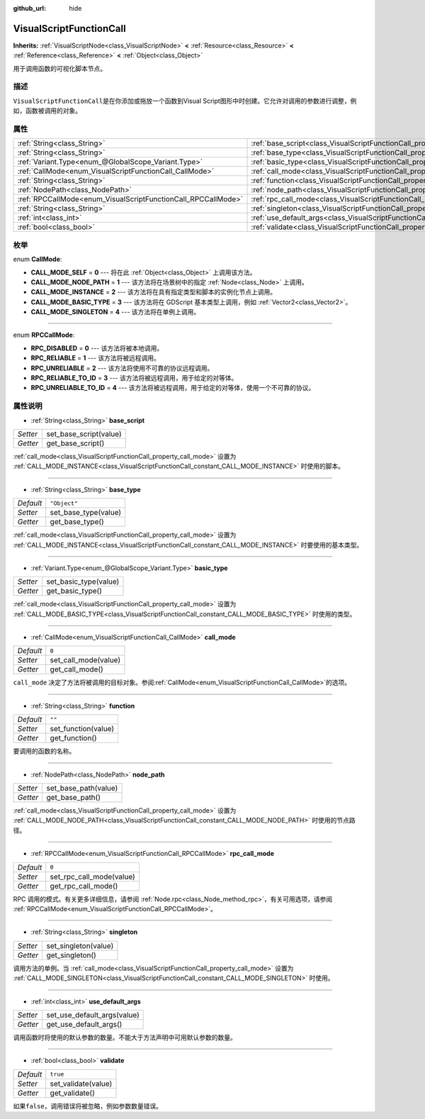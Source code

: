 :github_url: hide

.. Generated automatically by doc/tools/make_rst.py in GaaeExplorer's source tree.
.. DO NOT EDIT THIS FILE, but the VisualScriptFunctionCall.xml source instead.
.. The source is found in doc/classes or modules/<name>/doc_classes.

.. _class_VisualScriptFunctionCall:

VisualScriptFunctionCall
========================

**Inherits:** :ref:`VisualScriptNode<class_VisualScriptNode>` **<** :ref:`Resource<class_Resource>` **<** :ref:`Reference<class_Reference>` **<** :ref:`Object<class_Object>`

用于调用函数的可视化脚本节点。

描述
----

``VisualScriptFunctionCall``\ 是在你添加或拖放一个函数到Visual Script图形中时创建。它允许对调用的参数进行调整，例如，函数被调用的对象。

属性
----

+---------------------------------------------------------------+-----------------------------------------------------------------------------------+--------------+
| :ref:`String<class_String>`                                   | :ref:`base_script<class_VisualScriptFunctionCall_property_base_script>`           |              |
+---------------------------------------------------------------+-----------------------------------------------------------------------------------+--------------+
| :ref:`String<class_String>`                                   | :ref:`base_type<class_VisualScriptFunctionCall_property_base_type>`               | ``"Object"`` |
+---------------------------------------------------------------+-----------------------------------------------------------------------------------+--------------+
| :ref:`Variant.Type<enum_@GlobalScope_Variant.Type>`           | :ref:`basic_type<class_VisualScriptFunctionCall_property_basic_type>`             |              |
+---------------------------------------------------------------+-----------------------------------------------------------------------------------+--------------+
| :ref:`CallMode<enum_VisualScriptFunctionCall_CallMode>`       | :ref:`call_mode<class_VisualScriptFunctionCall_property_call_mode>`               | ``0``        |
+---------------------------------------------------------------+-----------------------------------------------------------------------------------+--------------+
| :ref:`String<class_String>`                                   | :ref:`function<class_VisualScriptFunctionCall_property_function>`                 | ``""``       |
+---------------------------------------------------------------+-----------------------------------------------------------------------------------+--------------+
| :ref:`NodePath<class_NodePath>`                               | :ref:`node_path<class_VisualScriptFunctionCall_property_node_path>`               |              |
+---------------------------------------------------------------+-----------------------------------------------------------------------------------+--------------+
| :ref:`RPCCallMode<enum_VisualScriptFunctionCall_RPCCallMode>` | :ref:`rpc_call_mode<class_VisualScriptFunctionCall_property_rpc_call_mode>`       | ``0``        |
+---------------------------------------------------------------+-----------------------------------------------------------------------------------+--------------+
| :ref:`String<class_String>`                                   | :ref:`singleton<class_VisualScriptFunctionCall_property_singleton>`               |              |
+---------------------------------------------------------------+-----------------------------------------------------------------------------------+--------------+
| :ref:`int<class_int>`                                         | :ref:`use_default_args<class_VisualScriptFunctionCall_property_use_default_args>` |              |
+---------------------------------------------------------------+-----------------------------------------------------------------------------------+--------------+
| :ref:`bool<class_bool>`                                       | :ref:`validate<class_VisualScriptFunctionCall_property_validate>`                 | ``true``     |
+---------------------------------------------------------------+-----------------------------------------------------------------------------------+--------------+

枚举
----

.. _enum_VisualScriptFunctionCall_CallMode:

.. _class_VisualScriptFunctionCall_constant_CALL_MODE_SELF:

.. _class_VisualScriptFunctionCall_constant_CALL_MODE_NODE_PATH:

.. _class_VisualScriptFunctionCall_constant_CALL_MODE_INSTANCE:

.. _class_VisualScriptFunctionCall_constant_CALL_MODE_BASIC_TYPE:

.. _class_VisualScriptFunctionCall_constant_CALL_MODE_SINGLETON:

enum **CallMode**:

- **CALL_MODE_SELF** = **0** --- 将在此 :ref:`Object<class_Object>` 上调用该方法。

- **CALL_MODE_NODE_PATH** = **1** --- 该方法将在场景树中的指定 :ref:`Node<class_Node>` 上调用。

- **CALL_MODE_INSTANCE** = **2** --- 该方法将在具有指定类型和脚本的实例化节点上调用。

- **CALL_MODE_BASIC_TYPE** = **3** --- 该方法将在 GDScript 基本类型上调用，例如 :ref:`Vector2<class_Vector2>`\ 。

- **CALL_MODE_SINGLETON** = **4** --- 该方法将在单例上调用。

----

.. _enum_VisualScriptFunctionCall_RPCCallMode:

.. _class_VisualScriptFunctionCall_constant_RPC_DISABLED:

.. _class_VisualScriptFunctionCall_constant_RPC_RELIABLE:

.. _class_VisualScriptFunctionCall_constant_RPC_UNRELIABLE:

.. _class_VisualScriptFunctionCall_constant_RPC_RELIABLE_TO_ID:

.. _class_VisualScriptFunctionCall_constant_RPC_UNRELIABLE_TO_ID:

enum **RPCCallMode**:

- **RPC_DISABLED** = **0** --- 该方法将被本地调用。

- **RPC_RELIABLE** = **1** --- 该方法将被远程调用。

- **RPC_UNRELIABLE** = **2** --- 该方法将使用不可靠的协议远程调用。

- **RPC_RELIABLE_TO_ID** = **3** --- 该方法将被远程调用，用于给定的对等体。

- **RPC_UNRELIABLE_TO_ID** = **4** --- 该方法将被远程调用，用于给定的对等体，使用一个不可靠的协议。

属性说明
--------

.. _class_VisualScriptFunctionCall_property_base_script:

- :ref:`String<class_String>` **base_script**

+----------+------------------------+
| *Setter* | set_base_script(value) |
+----------+------------------------+
| *Getter* | get_base_script()      |
+----------+------------------------+

:ref:`call_mode<class_VisualScriptFunctionCall_property_call_mode>` 设置为 :ref:`CALL_MODE_INSTANCE<class_VisualScriptFunctionCall_constant_CALL_MODE_INSTANCE>` 时使用的脚本。

----

.. _class_VisualScriptFunctionCall_property_base_type:

- :ref:`String<class_String>` **base_type**

+-----------+----------------------+
| *Default* | ``"Object"``         |
+-----------+----------------------+
| *Setter*  | set_base_type(value) |
+-----------+----------------------+
| *Getter*  | get_base_type()      |
+-----------+----------------------+

:ref:`call_mode<class_VisualScriptFunctionCall_property_call_mode>` 设置为 :ref:`CALL_MODE_INSTANCE<class_VisualScriptFunctionCall_constant_CALL_MODE_INSTANCE>` 时要使用的基本类型。

----

.. _class_VisualScriptFunctionCall_property_basic_type:

- :ref:`Variant.Type<enum_@GlobalScope_Variant.Type>` **basic_type**

+----------+-----------------------+
| *Setter* | set_basic_type(value) |
+----------+-----------------------+
| *Getter* | get_basic_type()      |
+----------+-----------------------+

:ref:`call_mode<class_VisualScriptFunctionCall_property_call_mode>` 设置为 :ref:`CALL_MODE_BASIC_TYPE<class_VisualScriptFunctionCall_constant_CALL_MODE_BASIC_TYPE>` 时使用的类型。

----

.. _class_VisualScriptFunctionCall_property_call_mode:

- :ref:`CallMode<enum_VisualScriptFunctionCall_CallMode>` **call_mode**

+-----------+----------------------+
| *Default* | ``0``                |
+-----------+----------------------+
| *Setter*  | set_call_mode(value) |
+-----------+----------------------+
| *Getter*  | get_call_mode()      |
+-----------+----------------------+

``call_mode`` 决定了方法将被调用的目标对象。参阅\ :ref:`CallMode<enum_VisualScriptFunctionCall_CallMode>`\ 的选项。

----

.. _class_VisualScriptFunctionCall_property_function:

- :ref:`String<class_String>` **function**

+-----------+---------------------+
| *Default* | ``""``              |
+-----------+---------------------+
| *Setter*  | set_function(value) |
+-----------+---------------------+
| *Getter*  | get_function()      |
+-----------+---------------------+

要调用的函数的名称。

----

.. _class_VisualScriptFunctionCall_property_node_path:

- :ref:`NodePath<class_NodePath>` **node_path**

+----------+----------------------+
| *Setter* | set_base_path(value) |
+----------+----------------------+
| *Getter* | get_base_path()      |
+----------+----------------------+

:ref:`call_mode<class_VisualScriptFunctionCall_property_call_mode>` 设置为 :ref:`CALL_MODE_NODE_PATH<class_VisualScriptFunctionCall_constant_CALL_MODE_NODE_PATH>` 时使用的节点路径。

----

.. _class_VisualScriptFunctionCall_property_rpc_call_mode:

- :ref:`RPCCallMode<enum_VisualScriptFunctionCall_RPCCallMode>` **rpc_call_mode**

+-----------+--------------------------+
| *Default* | ``0``                    |
+-----------+--------------------------+
| *Setter*  | set_rpc_call_mode(value) |
+-----------+--------------------------+
| *Getter*  | get_rpc_call_mode()      |
+-----------+--------------------------+

RPC 调用的模式。有关更多详细信息，请参阅 :ref:`Node.rpc<class_Node_method_rpc>`\ ，有关可用选项，请参阅 :ref:`RPCCallMode<enum_VisualScriptFunctionCall_RPCCallMode>`\ 。

----

.. _class_VisualScriptFunctionCall_property_singleton:

- :ref:`String<class_String>` **singleton**

+----------+----------------------+
| *Setter* | set_singleton(value) |
+----------+----------------------+
| *Getter* | get_singleton()      |
+----------+----------------------+

调用方法的单例。当 :ref:`call_mode<class_VisualScriptFunctionCall_property_call_mode>` 设置为 :ref:`CALL_MODE_SINGLETON<class_VisualScriptFunctionCall_constant_CALL_MODE_SINGLETON>` 时使用。

----

.. _class_VisualScriptFunctionCall_property_use_default_args:

- :ref:`int<class_int>` **use_default_args**

+----------+-----------------------------+
| *Setter* | set_use_default_args(value) |
+----------+-----------------------------+
| *Getter* | get_use_default_args()      |
+----------+-----------------------------+

调用函数时将使用的默认参数的数量。不能大于方法声明中可用默认参数的数量。

----

.. _class_VisualScriptFunctionCall_property_validate:

- :ref:`bool<class_bool>` **validate**

+-----------+---------------------+
| *Default* | ``true``            |
+-----------+---------------------+
| *Setter*  | set_validate(value) |
+-----------+---------------------+
| *Getter*  | get_validate()      |
+-----------+---------------------+

如果\ ``false``\ ，调用错误将被忽略，例如参数数量错误。

.. |virtual| replace:: :abbr:`virtual (This method should typically be overridden by the user to have any effect.)`
.. |const| replace:: :abbr:`const (This method has no side effects. It doesn't modify any of the instance's member variables.)`
.. |vararg| replace:: :abbr:`vararg (This method accepts any number of arguments after the ones described here.)`
